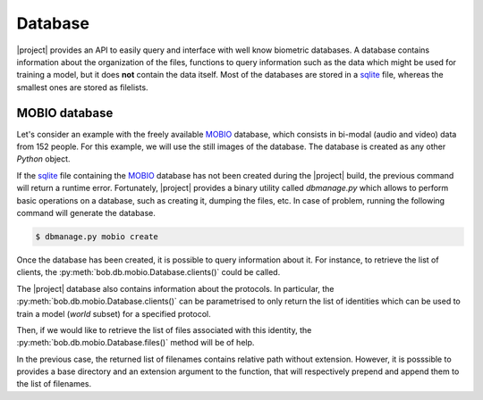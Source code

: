 .. vim: set fileencoding=utf-8 :
.. Laurent El Shafey <Laurent.El-Shafey@idiap.ch>
.. Wed Mar 14 12:31:35 2012 +0100
.. 
.. Copyright (C) 2011-2012 Idiap Research Institute, Martigny, Switzerland
.. 
.. This program is free software: you can redistribute it and/or modify
.. it under the terms of the GNU General Public License as published by
.. the Free Software Foundation, version 3 of the License.
.. 
.. This program is distributed in the hope that it will be useful,
.. but WITHOUT ANY WARRANTY; without even the implied warranty of
.. MERCHANTABILITY or FITNESS FOR A PARTICULAR PURPOSE.  See the
.. GNU General Public License for more details.
.. 
.. You should have received a copy of the GNU General Public License
.. along with this program.  If not, see <http://www.gnu.org/licenses/>.

**********
 Database
**********

|project| provides an API to easily query and interface with well know 
biometric databases. A database contains information about the organization
of the files, functions to query information such as the data which might be
used for training a model, but it does **not** contain the data itself.
Most of the databases are stored in a `sqlite`_ file, whereas the smallest 
ones are stored as filelists.

.. testsetup:: *

   import bob


MOBIO database
==============

Let's consider an example with the freely available `MOBIO`_ database, which
consists in bi-modal (audio and video) data from 152 people. For this example,
we will use the still images of the database. The database is created as any 
other `Python` object.

.. doctest::

   >>> mobioDb = bob.db.mobio.Database()

If the `sqlite`_ file containing the `MOBIO`_ database has not been created 
during the |project| build, the previous command will return a runtime error.
Fortunately, |project| provides a binary utility called `dbmanage.py` which 
allows to perform basic operations on a database, such as creating it, dumping
the files, etc. In case of problem, running the following command will 
generate the database.

.. code-block:: sh

   $ dbmanage.py mobio create

Once the database has been created, it is possible to query information about
it. For instance, to retrieve the list of clients, the 
:py:meth:`bob.db.mobio.Database.clients()` could be called.

.. doctest::

   >>> clientsList = mobioDb.clients()

The |project| database also contains information about the protocols. In 
particular, the :py:meth:`bob.db.mobio.Database.clients()` can be 
parametrised to only return the list of identities which can be used to train
a model (`world` subset) for a specified protocol.

.. doctest::

   >>> clientsSublist = mobioDb.clients(protocol = 'male', groups = 'world')
   >>> clientsSublistSorted = sorted(clientsSublist)
   >>> print clientsSublistSorted[0]
   202
   
Then, if we would like to retrieve the list of files associated with this 
identity, the :py:meth:`bob.db.mobio.Database.files()` method will be of 
help.

.. doctest::

   >>> fileList0 = mobioDb.files(protocol = 'male', groups = 'world', model_ids = (clientsSublistSorted[0],))
   >>> print len(fileList0)
   192

In the previous case, the returned list of filenames contains relative path 
without extension. However, it is posssible to provides a base directory and
an extension argument to the function, that will respectively prepend and 
append them to the list of filenames.

.. doctest::

   >>> fileList1 = mobioDb.files(protocol = 'male', groups = 'world', model_ids = (clientsSublistSorted[0],), directory = '/MYDIR', extension = '.pgm')
   >>> print fileList1 # doctest: +SKIP


.. Place here your external references

.. _mobio: http://www.idiap.ch/dataset/mobio
.. _sqlite: http://www.sqlite.org/
